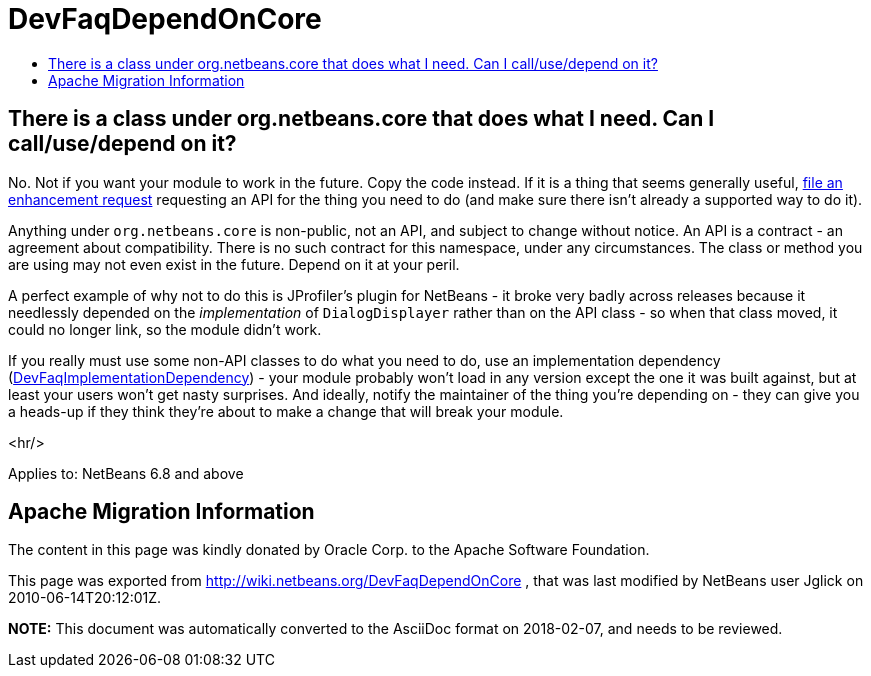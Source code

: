 // 
//     Licensed to the Apache Software Foundation (ASF) under one
//     or more contributor license agreements.  See the NOTICE file
//     distributed with this work for additional information
//     regarding copyright ownership.  The ASF licenses this file
//     to you under the Apache License, Version 2.0 (the
//     "License"); you may not use this file except in compliance
//     with the License.  You may obtain a copy of the License at
// 
//       http://www.apache.org/licenses/LICENSE-2.0
// 
//     Unless required by applicable law or agreed to in writing,
//     software distributed under the License is distributed on an
//     "AS IS" BASIS, WITHOUT WARRANTIES OR CONDITIONS OF ANY
//     KIND, either express or implied.  See the License for the
//     specific language governing permissions and limitations
//     under the License.
//

= DevFaqDependOnCore
:jbake-type: wiki
:jbake-tags: wiki, devfaq, needsreview
:jbake-status: published
:keywords: Apache NetBeans wiki DevFaqDependOnCore
:description: Apache NetBeans wiki DevFaqDependOnCore
:toc: left
:toc-title:
:syntax: true

== There is a class under org.netbeans.core that does what I need. Can I call/use/depend on it?

No.  Not if you want your module to work in the future.  Copy the code instead.  If it is a thing that seems generally useful, link:http://www.netbeans.org/issues/enter_bug.cgi[file an enhancement request] requesting an API for the thing you need to do (and make sure there isn't already a supported way to do it).

Anything under `org.netbeans.core` is non-public, not an API, and subject to change without notice.  An API is a contract - an agreement about compatibility.  There is no such contract for this namespace, under any circumstances.  The class or method you are using may not even exist in the future.  Depend on it at your peril.

A perfect example of why not to do this is JProfiler's plugin for NetBeans - it broke very badly across releases because it needlessly depended on the _implementation_ of `DialogDisplayer` rather than on the API class - so when that class moved, it could no longer link, so the module didn't work.

If you really must use some non-API classes to do what you need to do, use an implementation dependency (link:DevFaqImplementationDependency.asciidoc[DevFaqImplementationDependency]) - your module probably won't load in any version except the one it was built against, but at least your users won't get nasty surprises.  And ideally, notify the maintainer of the thing you're depending on - they can give you a heads-up if they think they're about to make a change that will break your module.

<hr/>

Applies to: NetBeans 6.8 and above

== Apache Migration Information

The content in this page was kindly donated by Oracle Corp. to the
Apache Software Foundation.

This page was exported from link:http://wiki.netbeans.org/DevFaqDependOnCore[http://wiki.netbeans.org/DevFaqDependOnCore] , 
that was last modified by NetBeans user Jglick 
on 2010-06-14T20:12:01Z.


*NOTE:* This document was automatically converted to the AsciiDoc format on 2018-02-07, and needs to be reviewed.
